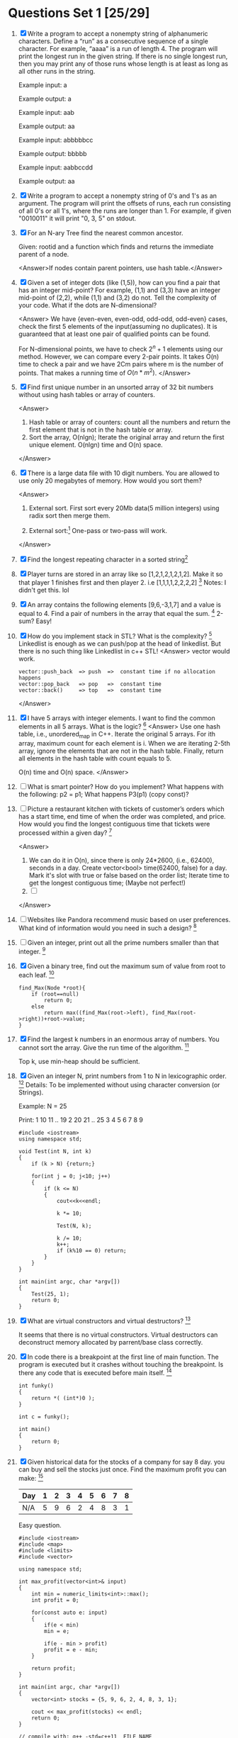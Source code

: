 * Questions Set 1 [25/29]
  1. [X] Write a program to accept a nonempty string of alphanumeric characters. Define a “run” as a 
         consecutive sequence of a single character. For example, “aaaa” is a run of length 4. The program will 
         print the longest run in the given string. If there is no single longest run, then you may print any of 
         those runs whose length is at least as long as all other runs in the string. 

         Example input: a 
        
         Example output: a 

         Example input: aab 

         Example output: aa 

         Example input: abbbbbcc 

         Example output: bbbbb 

         Example input: aabbccdd 

         Example output: aa
        
  2. [X] Write a program to accept a nonempty string of 0's and 1's as an argument. The program will print the 
         offsets of runs, each run consisting of all 0's or all 1's, where the runs are longer than 1. For example, if 
         given "0010011" it will print "0, 3, 5" on stdout.
  3. [X] For an N-ary Tree find the nearest common ancestor. 
         
         Given: rootid and a function which finds and returns the immediate parent of a node.
         
         <Answer>If nodes contain parent pointers, use hash table.</Answer>

  4. [X] Given a set of integer dots (like (1,5)), how can you find a pair that has an integer 
         mid-point? For example, (1,1) and (3,3) have an integer mid-point of (2,2), 
         while (1,1) and (3,2) do not. Tell the complexity of your code. What if the dots 
         are N-dimensional?
        
         <Answer>
         We have {even-even, even-odd, odd-odd, odd-even} cases, check the first 5 elements 
         of the input(assuming no duplicates). It is guaranteed that at least one pair of 
         qualified points can be found. 

         For N-dimensional points, we have to check $2^n + 1$ elements using our method. However,
         we can compare every 2-pair points. It takes O(n) time to check a pair and we have 2Cm
         pairs where m is the number of points. That makes a running time of $O(n*m^2)$.
         </Answer>
  5. [X] Find first unique number in an unsorted array of 32 bit numbers without using 
         hash tables or array of counters.
        
         <Answer>
         1) Hash table or array of counters: count all the numbers and return the first element that is not in the hash table or array.
         2) Sort the array, O(nlgn); Iterate the original array and return the first unique element.  O(nlgn) time and O(n) space. 
         </Answer>
  6. [X] There is a large data file with 10 digit numbers. You are allowed to use only 20 megabytes of memory. How would you sort them?

         <Answer>
         1) External sort. First sort every 20Mb data(5 million integers) using radix sort then merge them.
        
         2) External sort:[fn:1] One-pass or two-pass will work.

         </Answer>
  7. [X] Find the longest repeating character in a sorted string[fn:2]
  8. [X] Player turns are stored in an array like so [1,2,1,2,1,2,1,2]. Make it so that player 1 finishes first and then player 2. i.e [1,1,1,1,2,2,2,2] [fn:3]
         Notes: I didn't get this. lol
  9. [X] An array contains the following elements [9,6,-3,1,7] and a value is equal to 4. Find a pair of numbers in the array that equal the sum. [fn:4]
         2-sum? Easy!
  10. [X] How do you implement stack in STL? What is the complexity? [fn:5]
          Linkedlist is enough as we can push/pop at the head of linkedlist. But there is no such thing like Linkedlist in c++ STL!
          <Answer>
          vector would work. 
          #+begin_example
          vector::push_back  => push  =>  constant time if no allocation happens
          vector::pop_back   => pop   =>  constant time
          vector::back()     => top   =>  constant time
          #+end_example
          </Answer>
  11. [X] I have 5 arrays with integer elements. I want to find the common elements in all 5 arrays. What is the logic? [fn:6]
          <Answer>
          Use one hash table, i.e., unordered_map in C++. Iterate the original 5 arrays. For ith array, maximum count for each element is i. When we are iterating
          2-5th array, ignore the elements that are not in the hash table. Finally, return all elements in the hash table with count equals to 5.

          O(n) time and O(n) space.
          </Answer>
  12. [ ] What is smart pointer? How do you implement? What happens with the following: p2 = p1; 
          What happens P3(p1) (copy const)?
  13. [ ] Picture a restaurant kitchen with tickets of customer’s orders which has a start time, end time of when the order was completed, and price. How would you find the longest 
          contiguous time that tickets were processed within a given day? [fn:7]
          
          <Answer>
          1) We can do it in O(n), since there is only 24*2600, (i.e., 62400), seconds in a day. Create vector<bool> time(62400, false) for a day. 
             Mark it's slot with true or false based on the order list; Iterate time to get the longest contiguous time; (Maybe not perfect!)
          2) [ ]

          </Answer>
  14. [ ] Websites like Pandora recommend music based on user preferences. What kind of information would you need in such a design? [fn:8]
  15. [ ] Given an integer, print out all the prime numbers smaller than that integer. [fn:9]
  16. [X] Given a binary tree, find out the maximum sum of value from root to each leaf. [fn:10]
          #+begin_example
          find_Max(Node *root){
              if (root==null)
                  return 0;
              else
                  return max((find_Max(root->left), find_Max(root->right))+root->value;
          }
          #+end_example
  17. [X] Find the largest k numbers in an enormous array of numbers. You cannot sort the array. Give the run time of the algorithm. [fn:11]

          Top k, use min-heap should be sufficient. 
  18. [X] Given an integer N, print numbers from 1 to N in lexicographic order. [fn:12]
          Details: To be implemented without using character conversion (or Strings). 

          Example: 
          N = 25 

          Print: 
          1 
          10 
          11 
          .. 
          19 
          2 
          20 
          21 
          .. 
          25 
          3 
          4 
          5 
          6 
          7 
          8 
          9 
          #+begin_example
              #include <iostream>
              using namespace std;

              void Test(int N, int k) 
              { 
                  if (k > N) {return;} 

                  for(int j = 0; j<10; j++) 
                  { 
                      if (k <= N) 
                      { 
                          cout<<k<<endl; 

                          k *= 10; 

                          Test(N, k); 

                          k /= 10; 
                          k++; 
                          if (k%10 == 0) return; 
                      } 
                  } 
              } 

              int main(int argc, char *argv[])
              {
                  Test(25, 1);
                  return 0;
              }
          #+end_example
  19. [X] What are virtual constructors and virtual destructors? [fn:13]
          
          It seems that there is no virtual constructors. Virtual destructors can deconstruct memory allocated by parrent/base class correctly.
  20. [X] In code there is a breakpoint at the first line of main function. The program is executed but it crashes without touching the breakpoint. Is there any code that is executed 
          before main itself. [fn:14]
          #+begin_example
          int funky()
          {
              return *( (int*)0 );
          }
          
          int c = funky();
          
          int main()
          {
              return 0;
          }
          #+end_example
  21. [X] Given historical data for the stocks of a company for say 8 day. you can buy and sell the stocks just once. Find the maximum profit you can make: [fn:15]
          |-----+---+---+---+---+---+---+---+---|
          | Day | 1 | 2 | 3 | 4 | 5 | 6 | 7 | 8 |
          |-----+---+---+---+---+---+---+---+---|
          | N/A | 5 | 9 | 6 | 2 | 4 | 8 | 3 | 1 |
          |-----+---+---+---+---+---+---+---+---|

          Easy question.
          #+begin_example
          #include <iostream>
          #include <map>
          #include <limits>
          #include <vector>

          using namespace std;

          int max_profit(vector<int>& input)
          {
              int min = numeric_limits<int>::max();
              int profit = 0;
    
              for(const auto e: input)
              {
                  if(e < min)
                  min = e;

                  if(e - min > profit) 
                  profit = e - min;
              }

              return profit;
          }

          int main(int argc, char *argv[])
          {
              vector<int> stocks = {5, 9, 6, 2, 4, 8, 3, 1};

              cout << max_profit(stocks) << endl;
              return 0;
          }

          // compile with: g++ -std=c++11  FILE_NAME
          #+end_example
  22. [X] Given a string 'aabbcdccefff', find the first Non-duplicate character i.e. 'd'. [fn:16]
          
          It's Trivial if we can use hash table.
  23. [X] Q: If you have all the companies that are traded, and live inputs are coming of which company is being traded and what is the volume, how do you maintain the data, so that 
          you can carry out operation of giving the top 10 most traded companies by volume of shares most efficiently.  [fn:17]
          A: I juggled between Hash Map and Max Heap. I said Max Heap, since I can take out top 10 companies in a jiffy with a Max Heap. But then he asked you will need to find a company 
          everytime there is a trade, which will take quite some time in Heap. He pointed out that in real world scenario, number of trades happening, and hence searching of the company and 
          updating it, will be many times more than finding top 10. Which bought me to HashMap. Updations can happen in Real time, while finding top 10 can be done in O(n) or O(nlog(n)) time. 
          Even that wasn't optimal obviously. The interviewer was very nice and friendly type guy. He stressed that at every trade, at most, only 1 company will change in my top 10. This 
          hit me and got me to the correct answer that we keep all actual data in HashMap, but also maintain a MinHeap of 10 most traded company.
  24. [X] Q: If I give you a new book, and ask you to create the index which is found at the end of the book, how will you do it. [fn:18]
          A: I said for constant addition time of words (and page numbers) in the data structure, we can use Hashmap or TRIE. But 
          since output has to be in alphabetic order, we will use a Trie DS, where at the end of each word, we simple store a list of page numbers.

          What is [[http://en.wikipedia.org/wiki/Trie][Trie]]:
          #+begin_example
          In computer science, a trie, also called digital tree and sometimes radix tree or prefix tree (as they can be searched by prefixes), is an ordered tree data structure that is used 
          to store a dynamic set or associative array where the keys are usually strings. Unlike a binary search tree, no node in the tree stores the key associated with that node; 
          instead, its position in the tree defines the key with which it is associated. All the descendants of a node have a common prefix of the string associated with that node, and 
          the root is associated with the empty string. Values are normally not associated with every node, only with leaves and some inner nodes that correspond to keys of interest. For 
          the space-optimized presentation of prefix tree, see compact prefix tree.
          #+end_example
  25. [X] Q: The New operator...how does it work, what are the steps? [fn:19]
          A: I just said it creates a new memory in the heap and the reference points to it. He seemed satisfied.
          
          Note that it also does some other CONSTRUCT stuff!
  26. [X] Q: Do you know what is a Binary tree? How would you go about coding for addition of a new element to Binary tree? [fn:20]
          A: I asked if they want a Binary Tree or a BST? When he said BST I just said we can have a recursive function in which we pass the root of the tree and see if the value to be 
          added is smaller or bigger than the root, and depending on result, we go to left or right of the tree, assuming the left (or right) is not null. If null, just use new to create 
          a memory location, put the value, and use the left reference of the root to link to this new memory. Simple basic stuff.
  27. [X] Q: Do you know what is a stack? Explain [fn:21]
          A: Yes, explained LIFO push pop peek 
          Q: In stack, Push and Pop are constant. What will you do if you want an operation which gives the min of the stack also in constant time? 
          A: Question is straight out of Gayle's Book. You just maintain a new stack of minimum number till that point.
  28. [X] 3 Baskets, with label Apple Orange and Mixed. All the lables are incorrect. Pick up one fruit from one of the 3 baskets and find the correct labels for these 3 baskets.[fn:22]
  29. [X] How to find a missing value in an size N unsorted array (value from 0 to N but missing one of them). [fn:23]
          <Answer>
          1) n*(n-1)/2 - sum(input), but it might overflow
          2) XOR every elements in input and 0:N; return the result; this method can avoid overflow.
          </Answer>

* Question Set 2 [0/1]
  1. [ ] xxx

* Other Questions [0/2]
  - [ ] Least commond ancestor
  - [ ] All sorting algorithms

* Footnotes

[fn:1] http://en.wikipedia.org/wiki/External_sorting

[fn:2] http://www.careercup.com/question?id=5680360385937408

[fn:3] http://www.careercup.com/question?id=6298005405696000

[fn:4] http://www.careercup.com/question?id=6251207442038784

[fn:5] http://www.careercup.com/question?id=5070965260156928

[fn:6] http://www.careercup.com/question?id=6545930346037248

[fn:7] http://www.careercup.com/question?id=6338884266885120

[fn:8] http://www.careercup.com/question?id=5707438493794304

[fn:9] http://www.careercup.com/question?id=5696692485619712

[fn:10] http://www.careercup.com/question?id=4921930381524992

[fn:11] http://www.careercup.com/question?id=6033455032827904

[fn:12] http://www.careercup.com/question?id=6185570560638976

[fn:13] http://www.careercup.com/question?id=5129303884824576

[fn:14] http://www.careercup.com/question?id=5143391377555456

[fn:15] http://www.careercup.com/question?id=5541234735054848

[fn:16] http://www.careercup.com/question?id=5168873418522624

[fn:17] http://www.careercup.com/question?id=17543678

[fn:18] http://www.careercup.com/question?id=17425672

[fn:19] http://www.careercup.com/question?id=17380675

[fn:20] http://www.careercup.com/question?id=17544673

[fn:21] http://www.careercup.com/question?id=17215679

[fn:22] http://www.careercup.com/question?id=16585677

[fn:23] http://www.careercup.com/question?id=16594681

